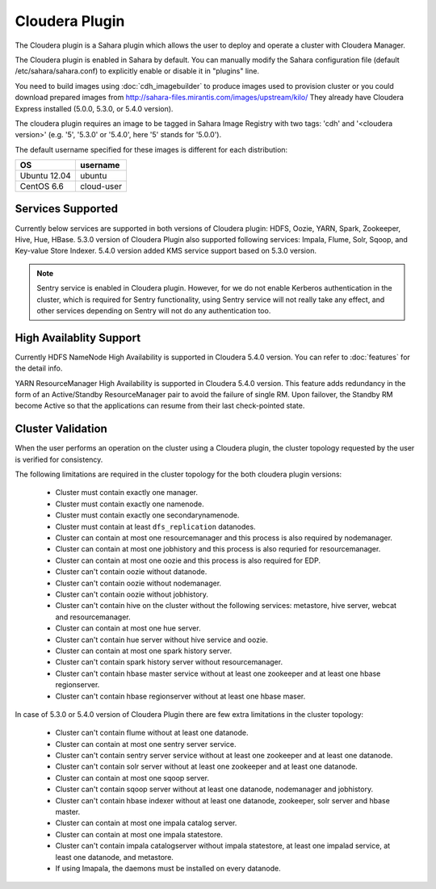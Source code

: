 Cloudera Plugin
===============

The Cloudera plugin is a Sahara plugin which allows the user to
deploy and operate a cluster with Cloudera Manager.

The Cloudera plugin is enabled in Sahara by default. You can manually
modify the Sahara configuration file (default /etc/sahara/sahara.conf) to
explicitly enable or disable it in "plugins" line.

You need to build images using :doc:`cdh_imagebuilder` to produce images used
to provision cluster or you could download prepared images from
http://sahara-files.mirantis.com/images/upstream/kilo/
They already have Cloudera Express installed (5.0.0, 5.3.0, or 5.4.0 version).

The cloudera plugin requires an image to be tagged in Sahara Image Registry with
two tags: 'cdh' and '<cloudera version>' (e.g. '5', '5.3.0' or '5.4.0', here '5'
stands for '5.0.0').

The default username specified for these images is different for each
distribution:

+--------------+------------+
| OS           | username   |
+==============+============+
| Ubuntu 12.04 | ubuntu     |
+--------------+------------+
| CentOS 6.6   | cloud-user |
+--------------+------------+

Services Supported
------------------

Currently below services are supported in both versions of Cloudera plugin:
HDFS, Oozie, YARN, Spark, Zookeeper, Hive, Hue, HBase. 5.3.0 version
of Cloudera Plugin also supported following services: Impala, Flume, Solr, Sqoop,
and Key-value Store Indexer. 5.4.0 version added KMS service support based on
5.3.0 version.

.. note::

    Sentry service is enabled in Cloudera plugin. However, for we do not enable
    Kerberos authentication in the cluster, which is required for Sentry
    functionality, using Sentry service will not really take any effect, and
    other services depending on Sentry will not do any authentication too.

High Availablity Support
------------------------

Currently HDFS NameNode High Availability is supported in Cloudera 5.4.0 version.
You can refer to :doc:`features` for the detail info.

YARN ResourceManager High Availability is supported in Cloudera 5.4.0 version.
This feature adds redundancy in the form of an Active/Standby ResourceManager
pair to avoid the failure of single RM. Upon failover, the Standby RM become
Active so that the applications can resume from their last check-pointed state.

Cluster Validation
------------------

When the user performs an operation on the cluster using a Cloudera plugin, the
cluster topology requested by the user is verified for consistency.

The following limitations are required in the cluster topology for the both
cloudera plugin versions:

  + Cluster must contain exactly one manager.
  + Cluster must contain exactly one namenode.
  + Cluster must contain exactly one secondarynamenode.
  + Cluster must contain at least ``dfs_replication`` datanodes.
  + Cluster can contain at most one resourcemanager and this process is also
    required by nodemanager.
  + Cluster can contain at most one jobhistory and this process is also
    requried for resourcemanager.
  + Cluster can contain at most one oozie and this process is also required
    for EDP.
  + Cluster can't contain oozie without datanode.
  + Cluster can't contain oozie without nodemanager.
  + Cluster can't contain oozie without jobhistory.
  + Cluster can't contain hive on the cluster without the following services:
    metastore, hive server, webcat and resourcemanager.
  + Cluster can contain at most one hue server.
  + Cluster can't contain hue server without hive service and oozie.
  + Cluster can contain at most one spark history server.
  + Cluster can't contain spark history server without resourcemanager.
  + Cluster can't contain hbase master service without at least one zookeeper
    and at least one hbase regionserver.
  + Cluster can't contain hbase regionserver without at least one hbase maser.

In case of 5.3.0 or 5.4.0 version of Cloudera Plugin there are few extra limitations
in the cluster topology:

  + Cluster can't contain flume without at least one datanode.
  + Cluster can contain at most one sentry server service.
  + Cluster can't contain sentry server service without at least one zookeeper
    and at least one datanode.
  + Cluster can't contain solr server without at least one zookeeper and at
    least one datanode.
  + Cluster can contain at most one sqoop server.
  + Cluster can't contain sqoop server without at least one datanode,
    nodemanager and jobhistory.
  + Cluster can't contain hbase indexer without at least one datanode,
    zookeeper, solr server and hbase master.
  + Cluster can contain at most one impala catalog server.
  + Cluster can contain at most one impala statestore.
  + Cluster can't contain impala catalogserver without impala statestore,
    at least one impalad service, at least one datanode, and metastore.
  + If using Imapala, the daemons must be installed on every datanode.
